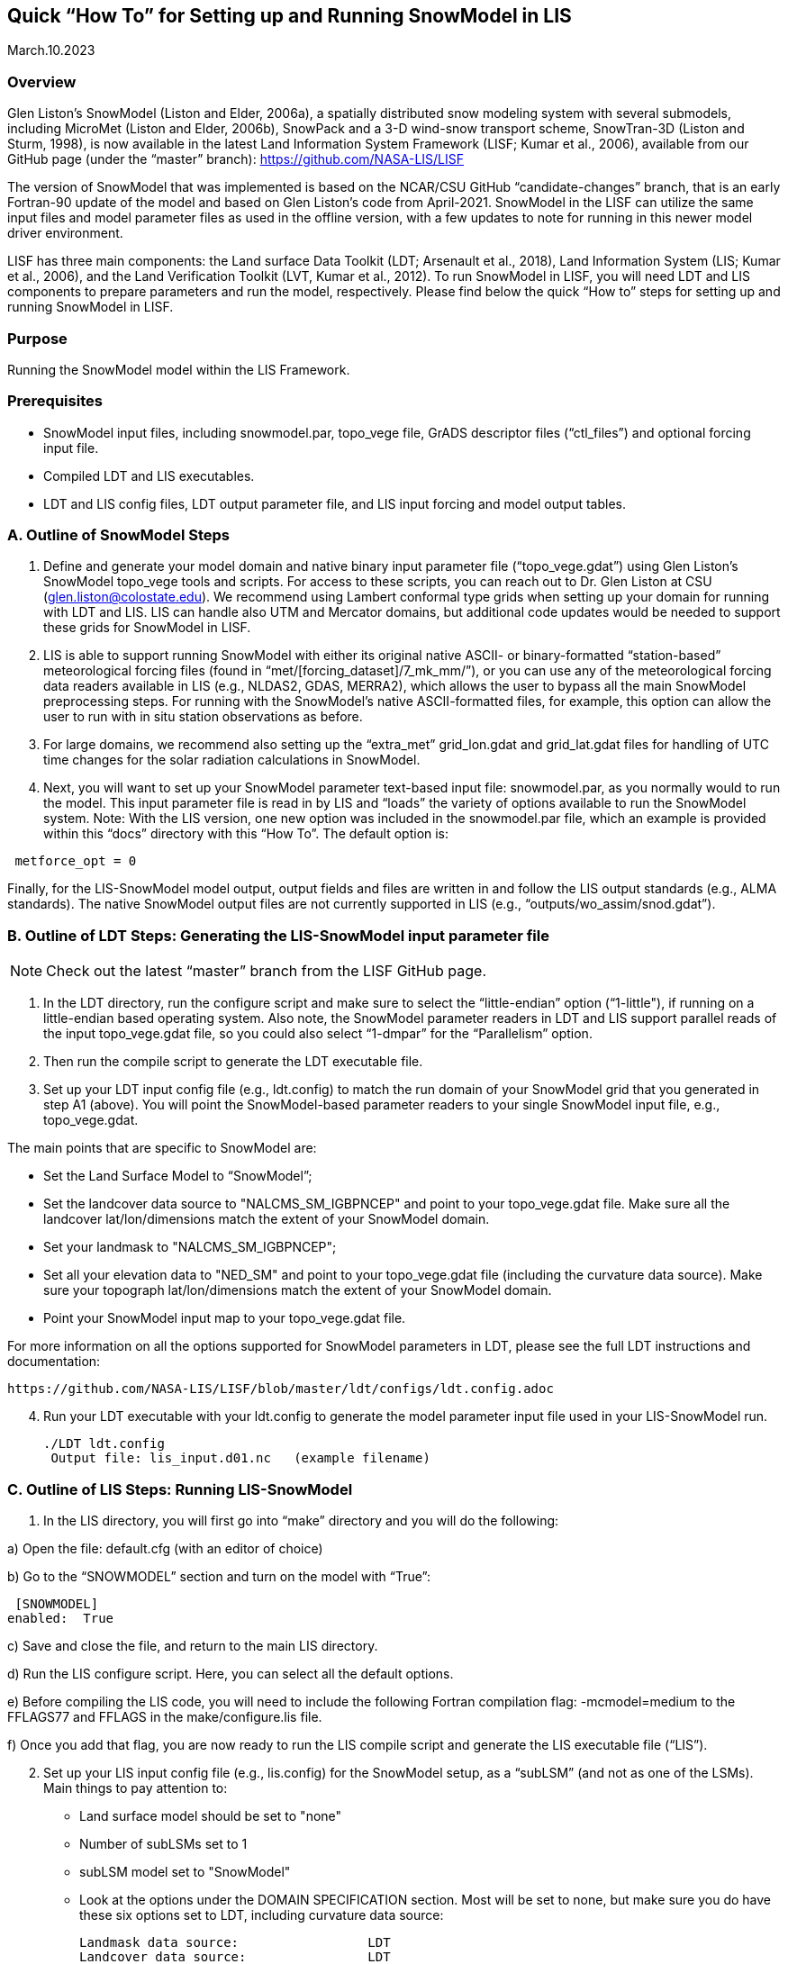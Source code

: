 [[sec_doctitle,Quick “How To” for Setting up and Running SnowModel in LIS]]
== Quick “How To” for Setting up and Running SnowModel in LIS

March.10.2023 
 
[[ssec_overview,Overview]]
=== Overview
 
Glen Liston’s SnowModel (Liston and Elder, 2006a), a spatially 
distributed snow modeling system with several submodels, including 
MicroMet (Liston and Elder, 2006b), SnowPack and a 3-D wind-snow 
transport scheme, SnowTran-3D (Liston and Sturm, 1998), is now 
available in the latest Land Information System Framework (LISF; 
Kumar et al., 2006), available from our GitHub page (under the 
“master” branch):  https://github.com/NASA-LIS/LISF   
 
The version of SnowModel that was implemented is based on the 
NCAR/CSU GitHub “candidate-changes” branch, that is an early 
Fortran-90 update of the model and based on Glen Liston’s code 
from April-2021. SnowModel in the LISF can utilize the same input 
files and model parameter files as used in the offline version, 
with a few updates to note for running in this newer model driver 
environment.   
 
LISF has three main components:  the Land surface Data Toolkit (LDT; 
Arsenault et al., 2018), Land Information System (LIS; Kumar et al., 2006), 
and the Land Verification Toolkit (LVT, Kumar et al., 2012).  To run 
SnowModel in LISF, you will need LDT and LIS components to prepare 
parameters and run the model, respectively.  Please find below the 
quick “How to” steps for setting up and running SnowModel in LISF. 
 
[[ssec_purpose,Purpose]]
=== Purpose

Running the SnowModel model within the LIS Framework. 
 
[[ssec_prerequisites,Prerequisites]]
=== Prerequisites

* SnowModel input files, including snowmodel.par, topo_vege file, GrADS descriptor files (“ctl_files”) and optional forcing input file.
* Compiled LDT and LIS executables.
* LDT and LIS config files, LDT output parameter file, and LIS input forcing and model output tables.
 

[[ssec_snowmodelsteps,A. Outline of SnowModel Steps]]
=== A. Outline of SnowModel Steps
 
. Define and generate your model domain and native binary input parameter file (“topo_vege.gdat”) using Glen Liston’s SnowModel topo_vege tools and scripts. For access to these scripts, you can reach out to Dr. Glen Liston at CSU (glen.liston@colostate.edu). We recommend using Lambert conformal type grids when setting up your domain for running with LDT and LIS.  LIS can handle also UTM and Mercator domains, but additional code updates would be needed to support these grids for SnowModel in LISF. 
 
. LIS is able to support running SnowModel with either its original native ASCII- or binary-formatted “station-based” meteorological forcing files (found in “met/[forcing_dataset]/7_mk_mm/”), or you can use any of the meteorological forcing data readers available in LIS (e.g., NLDAS2, GDAS, MERRA2), which allows the user to bypass all the main SnowModel preprocessing steps.  For running with the SnowModel’s native ASCII-formatted files, for example, this option can allow the user to run with in situ station observations as before. 
 
. For large domains, we recommend also setting up the “extra_met” grid_lon.gdat and grid_lat.gdat files for handling of UTC time changes for the solar radiation calculations in SnowModel. 
 
. Next, you will want to set up your SnowModel parameter text-based input file:  snowmodel.par, as you normally would to run the model. This input parameter file is read in by LIS and “loads” the variety of options available to run the SnowModel system. Note:  With the LIS version, one new option was included in the snowmodel.par file, which an example is provided within this “docs” directory with this “How To”. The default option is: 
 
[subs="attributes+,-callouts"]
....
 metforce_opt = 0 
....
 
Finally, for the LIS-SnowModel model output, output fields and files are written in and follow the LIS output standards (e.g., ALMA standards).  The native SnowModel output files are not currently supported in LIS (e.g., “outputs/wo_assim/snod.gdat”). 
 

[[ssec_ldtsteps,B. Outline of LDT Steps:  Generating the LIS-SnowModel input parameter file]]
=== B. Outline of LDT Steps:  Generating the LIS-SnowModel input parameter file
 
[NOTE]
====
Check out the latest “master” branch from the LISF GitHub page.
====
 
. In the LDT directory, run the configure script and make sure to select the “little-endian” option (“1-little"), if running on a little-endian based operating system.  Also note, the SnowModel parameter readers in LDT and LIS support parallel reads of the input topo_vege.gdat file, so you could also select “1-dmpar” for the “Parallelism” option. 
 
. Then run the compile script to generate the LDT executable file. 
 
. Set up your LDT input config file (e.g., ldt.config) to match the run domain of your SnowModel grid that you generated in step A1 (above).  You will point the SnowModel-based parameter readers to your single SnowModel input file, e.g., topo_vege.gdat.   

The main points that are specific to SnowModel are:  

* Set the Land Surface Model to “SnowModel”;  
* Set the landcover data source to "NALCMS_SM_IGBPNCEP" and point to your topo_vege.gdat file.  Make sure all the landcover lat/lon/dimensions match the extent of your SnowModel domain. 
* Set your landmask to "NALCMS_SM_IGBPNCEP";  
* Set all your elevation data to "NED_SM" and point to your topo_vege.gdat file (including the curvature data source). Make sure your topograph lat/lon/dimensions match the extent of your SnowModel domain. 
* Point your SnowModel input map to your topo_vege.gdat file. 

For more information on all the options supported for SnowModel parameters in LDT, please see the full LDT instructions and documentation:  
 
 https://github.com/NASA-LIS/LISF/blob/master/ldt/configs/ldt.config.adoc 
 
[start=4]
. Run your LDT executable with your ldt.config to generate the model parameter input file used in your LIS-SnowModel run. 
 
    ./LDT ldt.config 
     Output file: lis_input.d01.nc   (example filename)  
 

[[ssec_lissteps,C. Outline of LIS Steps:  Running LIS-SnowModel]]
=== C. Outline of LIS Steps:  Running LIS-SnowModel

. In the LIS directory, you will first go into “make” directory and you will do the following: 
 
a) Open the file: default.cfg    (with an editor of choice) 

b) Go to the “SNOWMODEL” section and turn on the model with “True”: 
 
 [SNOWMODEL] 
enabled:  True 
 
c) Save and close the file, and return to the main LIS directory. 

d) Run the LIS configure script.  Here, you can select all the default options. 

e) Before compiling the LIS code, you will need to include the following Fortran compilation flag:   
     -mcmodel=medium 
 to the FFLAGS77 and FFLAGS in the make/configure.lis file. 

f) Once you add that flag, you are now ready to run the LIS compile script and generate the LIS executable file (“LIS”).  

[start=2]
. Set up your LIS input config file (e.g., lis.config) for the SnowModel setup, as a “subLSM” (and not as one of the LSMs). 
    Main things to pay attention to: 
+
* Land surface model should be set to "none" 
* Number of subLSMs set to 1 
* subLSM model set to "SnowModel" 
* Look at the options under the DOMAIN SPECIFICATION section. Most will be set to none, but make sure you do have these six options set to LDT, including curvature data source: 
+
[subs="attributes+,-callouts"]
....
Landmask data source:                 LDT 
Landcover data source:                LDT 
Elevation data source:                LDT     
Slope data source:                    LDT 
Aspect data source:                   LDT 
Curvature data source:                LDT 
....
+

* Check out the SnowModel specific options under “LAND SURFACE MODELS” section header. This is where where you will specify your model timestep and point to your snowmodel.par file, for example. For further details and options, please check out: https://github.com/NASA-LIS/LISF/blob/master/lis/configs/lis.config.adoc 

* Since SnowModel is a subLSM in LIS, this setup has some model-specific variable names, where we added an “SM” prefix to SWE, SnowDepth, and other fields, as designated in the MODEL_OUTPUT.TBL.  This setup was in support of being able to run semi-coupled with other LSMs in LIS, e.g., Noah or Noah-MP (Niu et al., 2011 and Yang et al., 2011), allowing the user to be able to look at both the LSM and this subLSM-based output fields in the LIS output files.  Output field specifications for SnowModel can be found here: https://github.com/NASA-LIS/LISF/blob/master/lis/configs/MODEL_OUTPUT_LIST.TBL.adoc 

.  Place your LDT and LIS executables along with your input config files within the same working directory, running LDT first to generate your LIS input parameter file. Then run LIS to generate your LIS-SnowModel based simulation and output.   

.  For additional options, please check the lis.config.adoc file within the “configs” directory in your checked out repository or on the LISF GitHub page.  You can see the options of running SnowModel coupled with an LSM (currently only setup to run with NoahMP4.0.1 version), or using different forcing and output options. 


[[ssec_lissteps,References]]
=== References
 
Arsenault, K.R., S.V. Kumar, J.V. Geiger, S. Wang, E. Kemp, D.M. Mocko, H.K. Beaudoing, A. Getirana, M. Navari, B. Li, J. Jacob, J. Wegiel, and C.D. Peters-Lidard (2018), The Land surface Data Toolkit (LDT v7.2) – a data fusion environment for land data assimilation systems. Geosci. Model Dev., 11, 3605-3621, doi:10.5194/gmd-11-3605-2018 
 
Liston, G., & Sturm, M. (1998), A snow-transport model for complex terrain. Journal of Glaciology, 44(148), 498-516. doi:10.3189/S0022143000002021 
 
Liston, G. E., & Elder, K. (2006a), A distributed snow-evolution modeling system (SnowModel). Journal of Hydrometeorology, 7(6): 1259-1276 
 
Liston, G. E., & Elder, K. (2006b), A meteorological distribution system for high-resolution terrestrial modeling (MicroMet). Journal of Hydrometeorology, 7(2), 217-234 
 
Liston, G., Haehnel, R., Sturm, M., Hiemstra, C., Berezovskaya, S., & Tabler, R. (2007), Simulating complex snow distributions in windy environments using SnowTran-3D. Journal of Glaciology, 53(181), 241-256. doi:10.3189/172756507782202865 
 
Liston, G. E., Polashenski, C., Rösel, A., Itkin, P., King, J., Merkouriadi, I., & Haapala, J. (2018), A distributed snow-evolution model for sea-ice applications (SnowModel). https://doi.org/10.1002/2017JC013706 
 
Kumar, S.V., C.D. Peters-Lidard, Y. Tian, P.R. Houser, J. Geiger, S. Olden, L. Lighty, J.L. Eastman, B. Doty, P. Dirmeyer, J. Adams, K. Mitchell, E. F. Wood, and J. Sheffield (2006), Land Information System - An Interoperable Framework for High Resolution Land Surface Modeling. Environ. Modelling & Software, 21, 1402-1415, doi:10.1016/j.envsoft.2005.07.004 
 
Kumar, S.V., et al. (2012), Land surface Verification Toolkit (LVT) - a generalized framework for land surface model evaluation. Geosci. Model Dev., 5, 869-886, doi:10.5194/gmd-5-869-2012 
 
Niu, G.-Y., et al. (2011), The community Noah land surface model with multiparameterization options (Noah-MP): 1. Model description and evaluation with local-scale measurements. J. Geophys. Res., 116, D12109, doi: 10.1029/2010JD015139 
 
Yang, Z.-L., G.-Y. Niu, K. E. Mitchell, F. Chen, M. B. Ek, M. Barlage, K. Manning, D. Niyogi, M. Tewari, & Y. Xia (2011), The Community Noah Land Surface Model with Multi-Parameterization Options (Noah-MP): 2. Evaluation over Global River Basins. J. Geophys. Res., doi:10.1029/2010JD015140 
